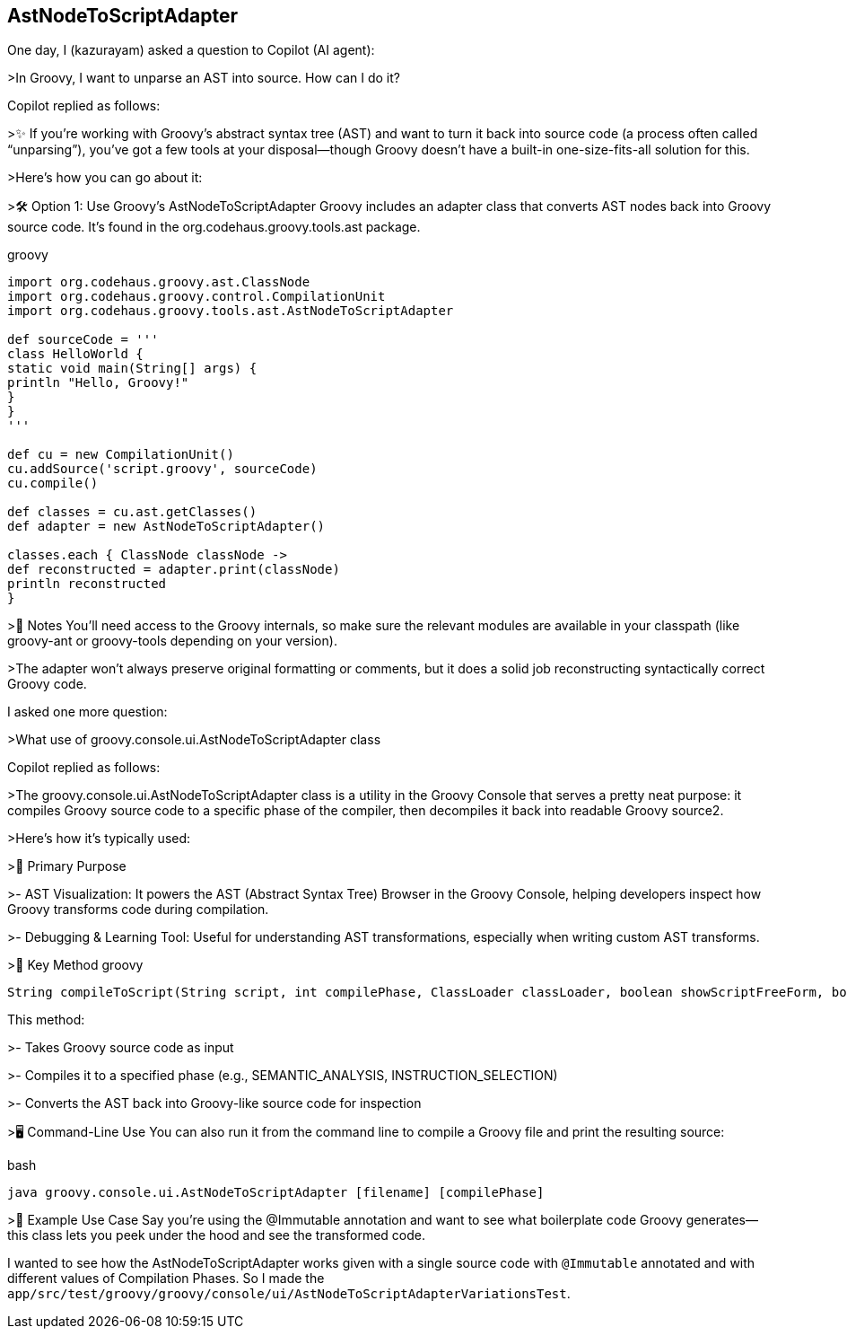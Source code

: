 == AstNodeToScriptAdapter

One day, I (kazurayam) asked a question to Copilot (AI agent):

>In Groovy, I want to unparse an AST into source. How can I do it?

Copilot replied as follows:

>✨ If you're working with Groovy’s abstract syntax tree (AST) and want to turn it back into source code (a process often called “unparsing”), you’ve got a few tools at your disposal—though Groovy doesn’t have a built-in one-size-fits-all solution for this.

>Here’s how you can go about it:

>🛠 Option 1: Use Groovy’s AstNodeToScriptAdapter
Groovy includes an adapter class that converts AST nodes back into Groovy source code. It’s found in the org.codehaus.groovy.tools.ast package.

groovy
```
import org.codehaus.groovy.ast.ClassNode
import org.codehaus.groovy.control.CompilationUnit
import org.codehaus.groovy.tools.ast.AstNodeToScriptAdapter

def sourceCode = '''
class HelloWorld {
static void main(String[] args) {
println "Hello, Groovy!"
}
}
'''

def cu = new CompilationUnit()
cu.addSource('script.groovy', sourceCode)
cu.compile()

def classes = cu.ast.getClasses()
def adapter = new AstNodeToScriptAdapter()

classes.each { ClassNode classNode ->
def reconstructed = adapter.print(classNode)
println reconstructed
}
```

>🧩 Notes
You’ll need access to the Groovy internals, so make sure the relevant modules are available in your classpath (like groovy-ant or groovy-tools depending on your version).

>The adapter won’t always preserve original formatting or comments, but it does a solid job reconstructing syntactically correct Groovy code.

I asked one more question:

>What use of groovy.console.ui.AstNodeToScriptAdapter class

Copilot replied as follows:

>The groovy.console.ui.AstNodeToScriptAdapter class is a utility in the Groovy Console that serves a pretty neat purpose: it compiles Groovy source code to a specific phase of the compiler, then decompiles it back into readable Groovy source2.

>Here’s how it’s typically used:

>🧠 Primary Purpose

>- AST Visualization: It powers the AST (Abstract Syntax Tree) Browser in the Groovy Console, helping developers inspect how Groovy transforms code during compilation.

>- Debugging & Learning Tool: Useful for understanding AST transformations, especially when writing custom AST transforms.

>🔧 Key Method
groovy
```
String compileToScript(String script, int compilePhase, ClassLoader classLoader, boolean showScriptFreeForm, boolean showScriptClass, CompilerConfiguration config)
```

This method:

>- Takes Groovy source code as input

>- Compiles it to a specified phase (e.g., SEMANTIC_ANALYSIS, INSTRUCTION_SELECTION)

>- Converts the AST back into Groovy-like source code for inspection

>🖥️ Command-Line Use
You can also run it from the command line to compile a Groovy file and print the resulting source:

bash
```
java groovy.console.ui.AstNodeToScriptAdapter [filename] [compilePhase]
```


>🧪 Example Use Case
Say you're using the @Immutable annotation and want to see what boilerplate code Groovy generates—this class lets you peek under the hood and see the transformed code.

I wanted to see how the AstNodeToScriptAdapter works given with a single source code with `@Immutable` annotated and with different values of Compilation Phases. So I made the `app/src/test/groovy/groovy/console/ui/AstNodeToScriptAdapterVariationsTest`.
